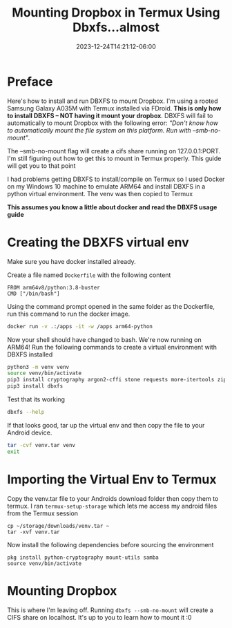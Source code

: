 #+title: Mounting Dropbox in Termux Using Dbxfs...almost
#+date: 2023-12-24T14:21:12-06:00
#+draft: false

* Preface
Here's how to install and run DBXFS to mount Dropbox. I'm using a rooted Samsung
Galaxy A035M with Termux installed via FDroid. **This is only how to install
DBXFS -- NOT having it mount your dropbox**. DBXFS will fail to automatically to
mount Dropbox with the following error: /"Don't know how to automatically mount
the file system on this platform. Run with --smb-no-mount"/.

The --smb-no-mount flag will create a cifs share running on 127.0.0.1:PORT. I'm
still figuring out how to get this to mount in Termux properly. This guide will
get you to that point

I had problems getting DBXFS to install/compile on Termux so I used Docker on my
Windows 10 machine to emulate ARM64 and install DBXFS in a python virtual
environment. The venv was then copied to Termux

*This assumes you know a little about docker and read the DBXFS usage guide*

* Creating the DBXFS virtual env
Make sure you have docker installed already.

Create a file named ~Dockerfile~ with the following content

#+begin_src
FROM arm64v8/python:3.8-buster
CMD ["/bin/bash"]
#+end_src

Using the command prompt opened in the same folder as the Dockerfile, run this
command to run the docker image.

#+begin_src bash
docker run -v .:/apps -it -w /apps arm64-python
#+end_src

Now your shell should have changed to bash. We're now running on ARM64! Run the
following commands to create a virtual environment with DBXFS installed

#+begin_src bash
python3 -m venv venv
source venv/bin/activate
pip3 install cryptography argon2-cffi stone requests more-itertools zipp
pip3 install dbxfs
#+end_src

Test that its working

#+begin_src bash
dbxfs --help
#+end_src

If that looks good, tar up the virtual env and then copy the file to your
Android device.

#+begin_src bash
tar -cvf venv.tar venv
exit
#+end_src

* Importing the Virtual Env to Termux
Copy the venv.tar file to your Androids download folder then copy them to
termux. I ran ~termux-setup-storage~ which lets me access my android files from
the Termux session

#+begin_src 
cp ~/storage/downloads/venv.tar ~
tar -xvf venv.tar
#+end_src

Now install the following dependencies before sourcing the environment

#+begin_src 
pkg install python-cryptography mount-utils samba
source venv/bin/activate
#+end_src

* Mounting Dropbox
This is where I'm leaving off. Running ~dbxfs --smb-no-mount~ will create a CIFS
share on localhost. It's up to you to learn how to mount it :0
